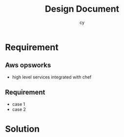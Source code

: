 #+Title: Design Document
#+Author: cy
#+Email: companycy@gmail.com

#+OPTIONS: ^:nil
#+OPTIONS: toc:1
#+OPTIONS: reveal_center:t reveal_progress:t reveal_history:nil reveal_control:t
#+OPTIONS: reveal_rolling_links:t reveal_keyboard:t reveal_overview:t num:nil
#+REVEAL_TRANS: cube
#+REVEAL_THEME: moon
#+REVEAL_HLEVEL: 2



* Requirement

** Aws opsworks
- high level services integrated with chef

** Requirement
- case 1
- case 2

* Solution

